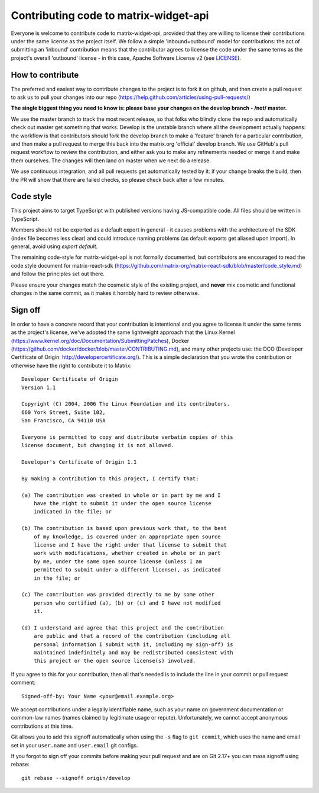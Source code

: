 Contributing code to matrix-widget-api
======================================

Everyone is welcome to contribute code to matrix-widget-api, provided that they are
willing to license their contributions under the same license as the project
itself. We follow a simple 'inbound=outbound' model for contributions: the act
of submitting an 'inbound' contribution means that the contributor agrees to
license the code under the same terms as the project's overall 'outbound'
license - in this case, Apache Software License v2 (see `<LICENSE>`_).

How to contribute
~~~~~~~~~~~~~~~~~

The preferred and easiest way to contribute changes to the project is to fork
it on github, and then create a pull request to ask us to pull your changes
into our repo (https://help.github.com/articles/using-pull-requests/)

**The single biggest thing you need to know is: please base your changes on
the develop branch - /not/ master.**

We use the master branch to track the most recent release, so that folks who
blindly clone the repo and automatically check out master get something that
works. Develop is the unstable branch where all the development actually
happens: the workflow is that contributors should fork the develop branch to
make a 'feature' branch for a particular contribution, and then make a pull
request to merge this back into the matrix.org 'official' develop branch. We
use GitHub's pull request workflow to review the contribution, and either ask
you to make any refinements needed or merge it and make them ourselves. The
changes will then land on master when we next do a release.

We use continuous integration, and all pull requests get automatically tested
by it: if your change breaks the build, then the PR will show that there are
failed checks, so please check back after a few minutes.

Code style
~~~~~~~~~~

This project aims to target TypeScript with published versions having JS-compatible
code. All files should be written in TypeScript.

Members should not be exported as a default export in general - it causes problems
with the architecture of the SDK (index file becomes less clear) and could
introduce naming problems (as default exports get aliased upon import). In
general, avoid using `export default`.

The remaining code-style for matrix-widget-api is not formally documented, but
contributors are encouraged to read the code style document for matrix-react-sdk
(`<https://github.com/matrix-org/matrix-react-sdk/blob/master/code_style.md>`_)
and follow the principles set out there.

Please ensure your changes match the cosmetic style of the existing project,
and **never** mix cosmetic and functional changes in the same commit, as it
makes it horribly hard to review otherwise.

Sign off
~~~~~~~~

In order to have a concrete record that your contribution is intentional
and you agree to license it under the same terms as the project's license, we've
adopted the same lightweight approach that the Linux Kernel
(https://www.kernel.org/doc/Documentation/SubmittingPatches), Docker
(https://github.com/docker/docker/blob/master/CONTRIBUTING.md), and many other
projects use: the DCO (Developer Certificate of Origin:
http://developercertificate.org/). This is a simple declaration that you wrote
the contribution or otherwise have the right to contribute it to Matrix::

    Developer Certificate of Origin
    Version 1.1

    Copyright (C) 2004, 2006 The Linux Foundation and its contributors.
    660 York Street, Suite 102,
    San Francisco, CA 94110 USA

    Everyone is permitted to copy and distribute verbatim copies of this
    license document, but changing it is not allowed.

    Developer's Certificate of Origin 1.1

    By making a contribution to this project, I certify that:

    (a) The contribution was created in whole or in part by me and I
        have the right to submit it under the open source license
        indicated in the file; or

    (b) The contribution is based upon previous work that, to the best
        of my knowledge, is covered under an appropriate open source
        license and I have the right under that license to submit that
        work with modifications, whether created in whole or in part
        by me, under the same open source license (unless I am
        permitted to submit under a different license), as indicated
        in the file; or

    (c) The contribution was provided directly to me by some other
        person who certified (a), (b) or (c) and I have not modified
        it.

    (d) I understand and agree that this project and the contribution
        are public and that a record of the contribution (including all
        personal information I submit with it, including my sign-off) is
        maintained indefinitely and may be redistributed consistent with
        this project or the open source license(s) involved.

If you agree to this for your contribution, then all that's needed is to
include the line in your commit or pull request comment::

    Signed-off-by: Your Name <your@email.example.org>

We accept contributions under a legally identifiable name, such as your name on
government documentation or common-law names (names claimed by legitimate usage
or repute). Unfortunately, we cannot accept anonymous contributions at this
time.

Git allows you to add this signoff automatically when using the ``-s`` flag to
``git commit``, which uses the name and email set in your ``user.name`` and
``user.email`` git configs.

If you forgot to sign off your commits before making your pull request and are
on Git 2.17+ you can mass signoff using rebase::

    git rebase --signoff origin/develop
